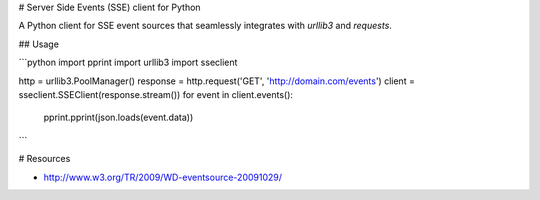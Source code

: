 # Server Side Events (SSE) client for Python

A Python client for SSE event sources that seamlessly integrates with `urllib3` and `requests`.

## Usage

```python
import pprint
import urllib3
import sseclient

http = urllib3.PoolManager()
response = http.request('GET', 'http://domain.com/events')
client = sseclient.SSEClient(response.stream())
for event in client.events():
    pprint.pprint(json.loads(event.data))
```

# Resources

* http://www.w3.org/TR/2009/WD-eventsource-20091029/



